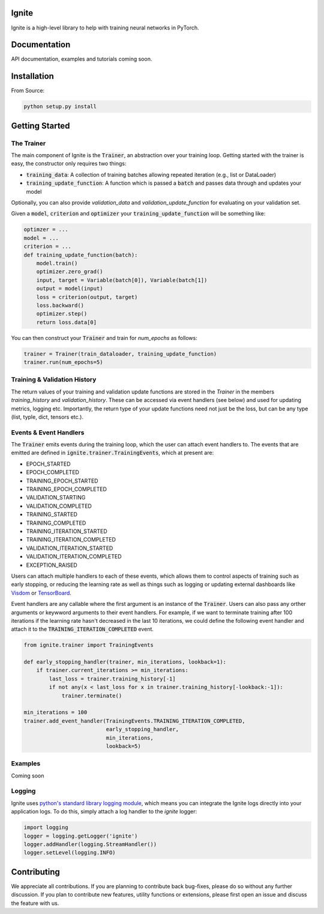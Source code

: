 Ignite
======

.. image:: https://travis-ci.org/pytorch/ignite.svg?branch=master
    :target: https://travis-ci.org/pytorch/ignite

Ignite is a high-level library to help with training neural networks in PyTorch.


Documentation
=============
API documentation, examples and tutorials coming soon.


Installation
============

From Source:

.. code-block:: bash

   python setup.py install


Getting Started
===============

The Trainer
+++++++++++
The main component of Ignite is the :code:`Trainer`, an abstraction over your training loop. Getting started with the trainer is easy, the constructor only requires two things:

- :code:`training_data`: A collection of training batches allowing repeated iteration (e.g., list or DataLoader)
- :code:`training_update_function`: A function which is passed a :code:`batch` and passes data through and updates your model

Optionally, you can also provide `validation_data` and `validation_update_function` for evaluating on your validation set.

Given a :code:`model`, :code:`criterion` and :code:`optimizer` your :code:`training_update_function` will be something like:

.. code-block:: python

    optimzer = ...
    model = ...
    criterion = ...
    def training_update_function(batch):
        model.train()
        optimizer.zero_grad()
        input, target = Variable(batch[0]), Variable(batch[1])
        output = model(input)
        loss = criterion(output, target)
        loss.backward()
        optimizer.step()
        return loss.data[0]

You can then construct your :code:`Trainer` and train for `num_epochs` as follows:

.. code-block:: python

    trainer = Trainer(train_dataloader, training_update_function)
    trainer.run(num_epochs=5)

Training & Validation History
+++++++++++++++++++++++++++++
The return values of your training and validation update functions are stored in the `Trainer` in the members `training_history` and `validation_history`. These can be accessed via event handlers (see below) and used for updating metrics, logging etc. Importantly, the return type of your update functions need not just be the loss, but can be any type (list, typle, dict, tensors etc.).


Events & Event Handlers
++++++++++++++++++++++++
The :code:`Trainer` emits events during the training loop, which the user can attach event handlers to. The events that are emitted are defined in :code:`ignite.trainer.TrainingEvents`, which at present are:

- EPOCH_STARTED
- EPOCH_COMPLETED
- TRAINING_EPOCH_STARTED
- TRAINING_EPOCH_COMPLETED
- VALIDATION_STARTING
- VALIDATION_COMPLETED
- TRAINING_STARTED
- TRAINING_COMPLETED
- TRAINING_ITERATION_STARTED
- TRAINING_ITERATION_COMPLETED
- VALIDATION_ITERATION_STARTED
- VALIDATION_ITERATION_COMPLETED
- EXCEPTION_RAISED

Users can attach multiple handlers to each of these events, which allows them to control aspects of training such as early stopping, or reducing the learning rate as well as things such as logging or updating external dashboards like `Visdom <https://github.com/facebookresearch/visdom>`_ or `TensorBoard <https://www.tensorflow.org/get_started/summaries_and_tensorboard>`_.

Event handlers are any callable where the first argument is an instance of the :code:`Trainer`. Users can also pass any orther arguments or keywword arguments to their event handlers. For example, if we want to terminate training after 100 iterations if the learning rate hasn't decreased in the last 10 iterations, we could define the following event handler and attach it to the :code:`TRAINING_ITERATION_COMPLETED` event.

.. code-block:: python

    from ignite.trainer import TrainingEvents

    def early_stopping_handler(trainer, min_iterations, lookback=1):
        if trainer.current_iterations >= min_iterations:
            last_loss = trainer.training_history[-1]
            if not any(x < last_loss for x in trainer.training_history[-lookback:-1]):
                trainer.terminate()

    min_iterations = 100
    trainer.add_event_handler(TrainingEvents.TRAINING_ITERATION_COMPLETED,
                              early_stopping_handler,
                              min_iterations,
                              lookback=5)

Examples
++++++++
Coming soon

Logging
+++++++
Ignite uses `python's standard library logging module <https://docs.python.org/2/library/logging.html>`_, which means you can integrate the Ignite logs directly into your application logs. To do this, simply attach a log handler to the `ignite` logger:

.. code-block:: python

    import logging
    logger = logging.getLogger('ignite')
    logger.addHandler(logging.StreamHandler())
    logger.setLevel(logging.INFO)

Contributing
============
We appreciate all contributions. If you are planning to contribute back bug-fixes, please do so without any further discussion. If you plan to contribute new features, utility functions or extensions, please first open an issue and discuss the feature with us.
